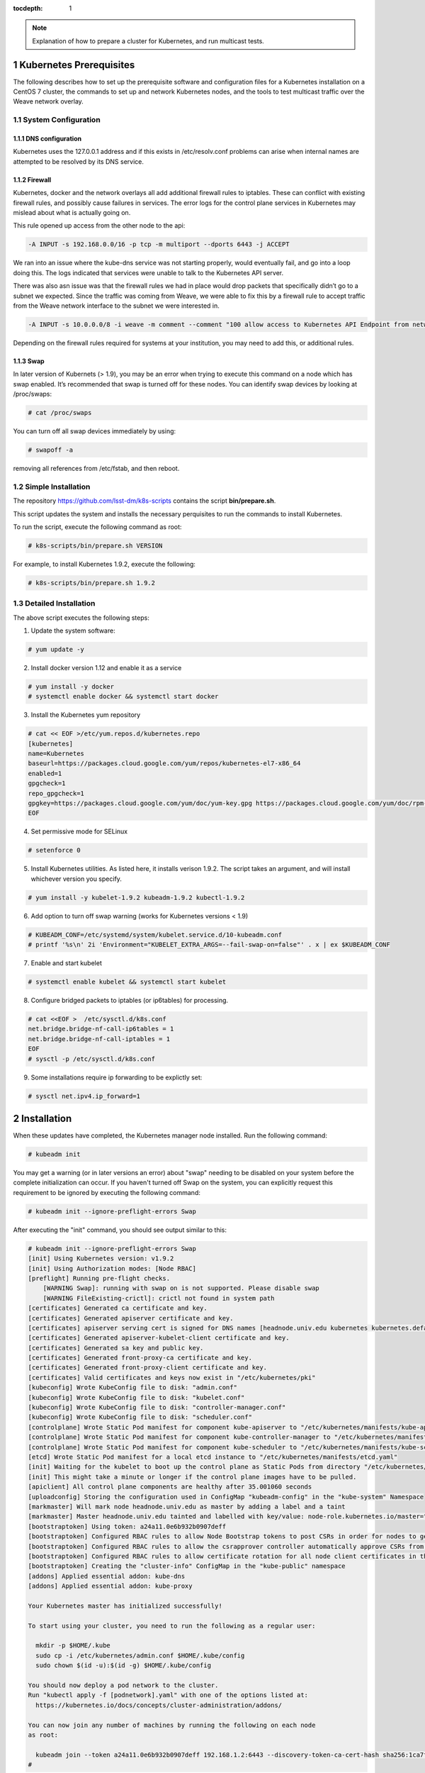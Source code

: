..
  Technote content.

  See https://developer.lsst.io/docs/rst_styleguide.html
  for a guide to reStructuredText writing.

  Do not put the title, authors or other metadata in this document;
  those are automatically added.

  Use the following syntax for sections:

  Sections
  ========

  and

  Subsections
  -----------

  and

  Subsubsections
  ^^^^^^^^^^^^^^

  To add images, add the image file (png, svg or jpeg preferred) to the
  _static/ directory. The reST syntax for adding the image is

  .. figure:: /_static/filename.ext
     :name: fig-label

     Caption text.

   Run: ``make html`` and ``open _build/html/index.html`` to preview your work.
   See the README at https://github.com/lsst-sqre/lsst-technote-bootstrap or
   this repo's README for more info.

   Feel free to delete this instructional comment.

:tocdepth: 1

.. Please do not modify tocdepth; will be fixed when a new Sphinx theme is shipped.

.. sectnum::

.. TODO: Delete the note below before merging new content to the master branch.

.. note::

   Explanation of how to prepare a cluster for Kubernetes, and run multicast tests.

.. Add content here.
.. Do not include the document title (it's automatically added from metadata.yaml).

Kubernetes Prerequisites
========================

The following describes how to set up the prerequisite software and configuration files for a Kubernetes
installation on a CentOS 7 cluster, the commands to set up and network Kubernetes nodes, and the tools 
to test multicast traffic over the Weave network overlay.

System Configuration
--------------------

DNS configuration
^^^^^^^^^^^^^^^^^

Kubernetes uses the 127.0.0.1 address and if this exists in /etc/resolv.conf problems can arise when internal names are attempted to be resolved by its DNS service.

Firewall
^^^^^^^^

Kubernetes, docker and the network overlays all add additional firewall rules to
iptables.   These can conflict with existing firewall rules, and possibly cause
failures in services.  The error logs for the control plane services in Kubernetes may mislead about what is actually going on.

This rule opened up access from the other node to the api:

.. code-block:: text

    -A INPUT -s 192.168.0.0/16 -p tcp -m multiport --dports 6443 -j ACCEPT

We ran into an issue where the kube-dns service was not starting properly, would
eventually fail, and go into a loop doing this. The logs indicated that services
were unable to talk to the Kubernetes API server. 

There was also asn issue was that the firewall rules we had in place would drop packets that specifically didn’t go to a subnet
we expected.  Since the traffic was coming from Weave, we were able to fix this
by a firewall rule to accept traffic from the Weave network interface to the subnet
we were interested in.

.. code-block:: text

    -A INPUT -s 10.0.0.0/8 -i weave -m comment --comment "100 allow access to Kubernetes API Endpoint from network overlay" -j ACCEPT

Depending on the firewall rules required for systems at your institution, you may need to add this, or additional rules.

Swap
^^^^

In later version of Kubernets (> 1.9), you may be an error when trying to execute this command on a node which 
has swap enabled.   It’s recommended that swap is turned off for these nodes.  You can identify swap devices by 
looking at /proc/swaps:

.. code-block:: text

    # cat /proc/swaps

You can turn off all swap devices immediately by using:

.. code-block:: text

    # swapoff -a

removing all references from /etc/fstab, and then reboot.


Simple Installation
-------------------

The repository `<https://github.com/lsst-dm/k8s-scripts>`_ contains the script **bin/prepare.sh**.

This script updates the system and installs the necessary perquisites to run the commands to install Kubernetes.   

To run the script, execute the following command as root:

.. code-block:: text

    # k8s-scripts/bin/prepare.sh VERSION

For example, to install Kubernetes 1.9.2, execute the following:

.. code-block:: text

    # k8s-scripts/bin/prepare.sh 1.9.2


Detailed Installation
---------------------

The above script executes the following steps:

1. Update the system software:

.. code-block:: text

    # yum update -y

2. Install docker version 1.12 and enable it as a service

.. code-block:: text

    # yum install -y docker
    # systemctl enable docker && systemctl start docker

3. Install the Kubernetes yum repository

.. code-block:: text

    # cat << EOF >/etc/yum.repos.d/kubernetes.repo
    [kubernetes]
    name=Kubernetes
    baseurl=https://packages.cloud.google.com/yum/repos/kubernetes-el7-x86_64
    enabled=1
    gpgcheck=1
    repo_gpgcheck=1
    gpgkey=https://packages.cloud.google.com/yum/doc/yum-key.gpg https://packages.cloud.google.com/yum/doc/rpm-package-key.gpg
    EOF

4. Set permissive mode for SELinux

.. code-block:: text

    # setenforce 0

5. Install Kubernetes utilities. As listed here, it installs verison 1.9.2.  The script takes an argument, and will install
   whichever version you specify.

.. code-block:: text

    # yum install -y kubelet-1.9.2 kubeadm-1.9.2 kubectl-1.9.2


6.  Add option to turn off swap warning (works for Kubernetes versions < 1.9)

.. code-block:: text

    # KUBEADM_CONF=/etc/systemd/system/kubelet.service.d/10-kubeadm.conf
    # printf '%s\n' 2i 'Environment="KUBELET_EXTRA_ARGS=--fail-swap-on=false"' . x | ex $KUBEADM_CONF

7. Enable and start kubelet

.. code-block:: text

    # systemctl enable kubelet && systemctl start kubelet

8. Configure bridged packets to iptables (or ip6tables) for processing.

.. code-block:: text

    # cat <<EOF >  /etc/sysctl.d/k8s.conf
    net.bridge.bridge-nf-call-ip6tables = 1
    net.bridge.bridge-nf-call-iptables = 1
    EOF
    # sysctl -p /etc/sysctl.d/k8s.conf

9. Some installations require ip forwarding to be explictly set:

.. code-block:: text

    # sysctl net.ipv4.ip_forward=1

Installation
============

When these updates have completed, the Kubernetes manager node installed.  Run the following command:

.. code-block:: text

    # kubeadm init

You may get a warning (or in later versions an error) about "swap" needing to be disabled on your system before the
complete initialization can occur.  If you haven't turned off Swap on the system, you can explicitly request this
requirement to be ignored by executing the following command:

.. code-block:: text

    # kubeadm init --ignore-preflight-errors Swap

After executing the "init" command, you should see output similar to this:

.. code-block:: text

    # kubeadm init --ignore-preflight-errors Swap
    [init] Using Kubernetes version: v1.9.2
    [init] Using Authorization modes: [Node RBAC]
    [preflight] Running pre-flight checks.
    	[WARNING Swap]: running with swap on is not supported. Please disable swap
    	[WARNING FileExisting-crictl]: crictl not found in system path
    [certificates] Generated ca certificate and key.
    [certificates] Generated apiserver certificate and key.
    [certificates] apiserver serving cert is signed for DNS names [headnode.univ.edu kubernetes kubernetes.default kubernetes.default.svc kubernetes.default.svc.cluster.local] and IPs [10.96.0.1 192.168.1.2]
    [certificates] Generated apiserver-kubelet-client certificate and key.
    [certificates] Generated sa key and public key.
    [certificates] Generated front-proxy-ca certificate and key.
    [certificates] Generated front-proxy-client certificate and key.
    [certificates] Valid certificates and keys now exist in "/etc/kubernetes/pki"
    [kubeconfig] Wrote KubeConfig file to disk: "admin.conf"
    [kubeconfig] Wrote KubeConfig file to disk: "kubelet.conf"
    [kubeconfig] Wrote KubeConfig file to disk: "controller-manager.conf"
    [kubeconfig] Wrote KubeConfig file to disk: "scheduler.conf"
    [controlplane] Wrote Static Pod manifest for component kube-apiserver to "/etc/kubernetes/manifests/kube-apiserver.yaml"
    [controlplane] Wrote Static Pod manifest for component kube-controller-manager to "/etc/kubernetes/manifests/kube-controller-manager.yaml"
    [controlplane] Wrote Static Pod manifest for component kube-scheduler to "/etc/kubernetes/manifests/kube-scheduler.yaml"
    [etcd] Wrote Static Pod manifest for a local etcd instance to "/etc/kubernetes/manifests/etcd.yaml"
    [init] Waiting for the kubelet to boot up the control plane as Static Pods from directory "/etc/kubernetes/manifests".
    [init] This might take a minute or longer if the control plane images have to be pulled.
    [apiclient] All control plane components are healthy after 35.001060 seconds
    [uploadconfig] Storing the configuration used in ConfigMap "kubeadm-config" in the "kube-system" Namespace
    [markmaster] Will mark node headnode.univ.edu as master by adding a label and a taint
    [markmaster] Master headnode.univ.edu tainted and labelled with key/value: node-role.kubernetes.io/master=""
    [bootstraptoken] Using token: a24a11.0e6b932b0907deff
    [bootstraptoken] Configured RBAC rules to allow Node Bootstrap tokens to post CSRs in order for nodes to get long term certificate credentials
    [bootstraptoken] Configured RBAC rules to allow the csrapprover controller automatically approve CSRs from a Node Bootstrap Token
    [bootstraptoken] Configured RBAC rules to allow certificate rotation for all node client certificates in the cluster
    [bootstraptoken] Creating the "cluster-info" ConfigMap in the "kube-public" namespace
    [addons] Applied essential addon: kube-dns
    [addons] Applied essential addon: kube-proxy
    
    Your Kubernetes master has initialized successfully!
    
    To start using your cluster, you need to run the following as a regular user:
    
      mkdir -p $HOME/.kube
      sudo cp -i /etc/kubernetes/admin.conf $HOME/.kube/config
      sudo chown $(id -u):$(id -g) $HOME/.kube/config
    
    You should now deploy a pod network to the cluster.
    Run "kubectl apply -f [podnetwork].yaml" with one of the options listed at:
      https://kubernetes.io/docs/concepts/cluster-administration/addons/
    
    You can now join any number of machines by running the following on each node
    as root:
    
      kubeadm join --token a24a11.0e6b932b0907deff 192.168.1.2:6443 --discovery-token-ca-cert-hash sha256:1ca7fbf4d402849f34a6dbf5810ee584df015d6deeb55ca6ff1f0a87773b97f9
    #

Version Message
---------------

You maybe confused by the version number in the message:

.. code-block:: text

	[init] Using Kubernetes version: v1.9.2

which may not reflect the version number you specified and may be a later minor release that 
you expect.  This version number refers to the control plane of the Kubernetes system 
(kube-apiserver, kube-dns, etc).  The kubeadm utility defaults to installing the most stable 
release of that point release. For example, as of this writing, installing 1.8.5 would install 
1.8.7 of the control plane.  It’s possible on install the exact control plane version by specifying "--kubernetes-version <version>".

Command Permissions
-------------------

Next, you have to set yourself up to run commands as a regular user.  Run the following:

.. code-block:: text

	$ mkdir -p $HOME/.kube
	$ sudo cp -i /etc/kubernetes/admin.conf $HOME/.kube/config
	$ sudo chown $(id -u):$(id -g) $HOME/.kube/config

on the Kubernetes manager node in your regular user account.

Network Overlay
---------------

Next deploy the network overlay you wish to use.   We’ll use the Weave overlay because it supports multicast, which is a requirement for one of the groups in the project.

.. code-block:: text

	$ kubectl apply -f https://cloud.weave.works/k8s/v1.7/net
	serviceaccount "weave-net" created
	clusterrole "weave-net" created
	clusterrolebinding "weave-net" created
	role "weave-net" created
	rolebinding "weave-net" created
	daemonset "weave-net" created
	$ 

Adding Addition Nodes
---------------------

Execute the "kubeadm join" line listed in he output of the "kubeadm init" command that 
ran on the head node.  Note the "join" command listed above. As shown the example above,
run the following on each worker node:

.. code-block:: text

    # kubeadm join --token a24a11.0e6b932b0907deff 192.168.1.2:6443 --discovery-token-ca-cert-hash sha256:1ca7fbf4d402849f34a6dbf5810ee584df015d6deeb55ca6ff1f0a87773b97f9

You may get an error about something failing preflight checks, most likely "Swap".  This
means you're trying to execute on a machine with Swap enabled, which is not recommended,
as mentioned above.  If you do see this issue and wish to continue with the system's Swap enabled, add the option "--ignore-preflight-errors":

.. code-block:: text

    # kubeadm join --token a24a11.0e6b932b0907deff 192.168.1.2:6443 --discovery-token-ca-cert-hash sha256:1ca7fbf4d402849f34a6dbf5810ee584df015d6deeb55ca6ff1f0a87773b97f9 --ignore-preflight-errors Swap

Note that the join command can be issued up to the expiration time set for the token.  If you run the following as root:

.. code-block:: text

    # kubeadm token list
 
      TOKEN                     TTL       EXPIRES                USAGES                   DESCRIPTION                                                EXTRA GROUPS                                     
      a24a11.0e6b932b0907deff   23h       2018-01-27T16:04:26Z   authentication,signing   The default bootstrap token generated by 'kubeadm init'.   system:bootstrappers:kubeadm:default-node-token  
    #

The TTL shows that this token will expire in 23 hours, at 16:04:26Z on January 27, 2018.  If you execute the join listed above after this time, you’ll receive an error.

If you do wish to add additional nodes after this time, you can generate a new join command like so:

.. code-block:: text

    $ sudo kubeadm token create --print-join-command
    kubeadm join --token ccd4f8.bb8a16a0bb8d6e03 172.16.1.100:6443 --discovery-token-ca-cert-hash sha256:1ca7fbf4d402849f34a6dbf5810ee584df015d6deeb55ca6ff1f0a87773b97f9
    $

This creates a new token and shows the exact join command syntax you should use on the worker nodes you’d like to add.

Removing Nodes
==============

To remove a node from the cluster, issue the following command:

.. code-block:: text

    $ kubectl delete node removethisnode.univ.edu

Resetting
=========

You can reset a Kubernetes node by issuing the following command as root:

.. code-block:: text

    # kubeadm reset

This resets everything for the node.  If the node hasn't previously been deleted, it may show as available in the node list (kubectl get nodes), at least until things time out.

If this is done to the master node, it will lose communication with all other nodes in the cluster.   A new "kubeadm init" command will need to be issued, and new "join" commands
will need to be issued on all other cluster nodes.   If this is done on the master node, I've found it to be a good policy to execute a "kubeadm reset" on all other nodes as well.

Multicast Testing
=================

This is a simple test of whether or not containers on different systems can communicate
with each other over multicast.  Note that as of this writing, only the Weave network
overlay supports multicast networking.  If you do not have Weave installed, the following
may not work.


Deploy a few containers, each containing development tools so that C programs can be
compiled. 

The test deployment I used was:

.. code-block:: text

    apiVersion: extensions/v1beta1
    kind: Deployment
    metadata:
        name: stack
    spec:
        replicas: 6
        template:
            metadata:
                labels:
                    app: nodes
            spec:
                containers:
                - name: stack
                  image: srp3/stack:v5
                  ports:
                      - containerPort: 9618


Be sure to pick two of containers which are running on different nodes. You 
can check which nodes a pod is running on by adding the option "-o wide" to the pod display command.

.. code-block:: text

    $ kubectl get pods -o wide
     NAME                     READY    STATUS    RESTARTS   AGE       IP          NODE                
     stack-67dbd45764-2fbnb   1/1	   Running   0          2h        10.32.0.4   srp-node1.univ.edu  
     stack-67dbd45764-b4nv5   1/1	   Running   0          2h        10.40.0.3   srp-node2.univ.edu  
     stack-67dbd45764-k84wf   1/1	   Running   0          2h        10.32.0.3   srp-node1.univ.edu  
     stack-67dbd45764-nbmhf   1/1	   Running   0          2h        10.40.0.4   srp-node2.univ.edu  
     stack-67dbd45764-nnjww   1/1	   Running   0          2h        10.40.0.2   srp-node2.univ.edu  
     stack-67dbd45764-wljpg   1/1	   Running   0          2h        10.32.0.2   srp-node1.univ.edu  
    $

Execute a shell on each container you're testing.  For example, for container "stack-67dbd45764-2fbnb"
you would execute:

.. code-block:: text

    $ kubectl exec -it stack-67dbd45764-2fbnb /bin/sh

This runs a shell in that container, which is running on srp-node1.univ.edu


After executing shells on each container you are testing against,  run the following:

Clone the following github repo:

.. code-block:: text

    $ git clone https://github.com/troglobit/mtools
    Cloning into 'mtools'...
    remote: Counting objects: 103, done.        
    remote: Compressing objects: 100% (48/48), done.        
    remote: Total 103 (delta 53), reused 103 (delta 53), pack-reused 0        
    Receiving objects: 100% (103/103), 46.71 KiB | 0 bytes/s, done.
    Resolving deltas: 100% (53/53), done.
    $ cd mtools
    $ make
    $

To send from a system, type:

.. code-block:: text

    $ ./msend
    Now sending to multicast group: 224.1.1.1
    Sending msg 1, TTL 1, to 224.1.1.1:4444: 
    Sending msg 2, TTL 1, to 224.1.1.1:4444: 
    Sending msg 3, TTL 1, to 224.1.1.1:4444: 

To receive on another system, type:

.. code-block:: text

    $ ./mreceive
    Receive msg 1 from 10.47.0.2:4444: 
    Receive msg 2 from 10.47.0.2:4444: 
    Receive msg 3 from 10.47.0.2:4444: 


You can run multiple receive commands on different containers and all those packets
should be received.  Remember that since this tests a multicast protocol, some
packets may be dropped or duplicated on the receiving side.

Dashboard
=========

The following describes how to deploy the most current version of the Kubernetes Dashboard.

A Kubernetes dashboard can be deployed using the command:

.. code-block:: text

    $ kubectl apply -f https://raw.githubusercontent.com/kubernetes/dashboard/master/src/deploy/recommended/kubernetes-dashboard.yaml
    secret "kubernetes-dashboard-certs" created
    serviceaccount "kubernetes-dashboard" created
    role "kubernetes-dashboard-minimal" created
    rolebinding "kubernetes-dashboard-minimal" created
    deployment "kubernetes-dashboard" created
    service "kubernetes-dashboard" created
    $ 

In order to access the dashboard with your browser on your local machine, execute the following:


.. code-block:: text

    $ kubectl proxy
    Starting to serve on 127.0.0.1:8001

This sets up a proxy to which you will use to connect to the dashboard.  Keep in mind that in order to run this from your local machine, you have to set up
the kubernetes tools and the credentials for the cluster to which you are connecting.

Setting up access to the dashboard
---------------------------------

Create the YAML file serviceaccount.yml

.. code-block:: text

    apiVersion: v1
    kind: ServiceAccount
    metadata:
      name: admin-user
      namespace: kube-system

And execute:

.. code-block:: text

    $ kubectl create -f serviceaccount.yml

Next, create the YAML file clusterrolebinding.yml:

.. code-block:: text

    apiVersion: rbac.authorization.k8s.io/v1beta1
    kind: ClusterRoleBinding
    metadata:
      name: admin-user
    roleRef:
      apiGroup: rbac.authorization.k8s.io
      kind: ClusterRole
      name: cluster-admin
    subjects:
    - kind: ServiceAccount
      name: admin-user
      namespace: kube-system

execute the command:

.. code-block:: text

    $ kubectl create -f clusterrolebinding.yml



Now go to this page, 

.. code-block:: text

    http://127.0.0.1:8001/api/v1/namespaces/kube-system/services/https:kubernetes-dashboard:/proxy/#!/login

And you’ll be presented with a page that looks like this.

.. image:: images/auth.png


Either use the kubeconfig file, or create a token and use that.  To create a token, do the following:

.. code-block:: text

    $ kubectl -n kube-system describe secret $(kubectl -n kube-system get secret | grep admin-user | awk '{print $1}')
    Name:         admin-user-token-gztds
    Namespace:    kube-system
    Labels:       <none>
    Annotations:  kubernetes.io/service-account.name=admin-user
                  kubernetes.io/service-account.uid=9fb87e35-0dd9-11e8-bb94-00505696e251
    
    Type:  kubernetes.io/service-account-token

    Data
    token:      eyJhbGciOiJSUzI1NiIsInR5cCI6IkpXVCJ9.eyJpc3MiOiJrdWJlcm5ldGVzL3NlcnZpY2VhY2NvdW50Iiwia3ViZXJuZXRlcy5pby9zZXJ2aWNlYWNjb3VudC9uYW1lc3BhY2UiOiJrdWJlLXN5c3RlbSIsImt1YmVybmV0ZXMuaW8vc2VydmljZWFjY291bnQvc2VjcmV0Lm5hbWUiOiJhZG1pbi11c2VyLXRva2VuLWd6dGRzIiwia3ViZXJuZXRlcy5pby9zZXJ2aWNlYWNjb3VudC9zZXJ2bWNlLWFjY291bnQubmFtZSI6ImFkbWluLXVzZXIiLCJrdWJlcm5ldGVzLmlvL4NlcnZpY2VhY2NvdW50L3NlcnZpY2UtYWNjb3VudC51aWQiOiI5ZmI5NmUzNS0wZGQ5LTExZTgtYmI5NC0wMDUwNTY5NmU5NTEiLCJzdWIiOiJzeXN0ZW06c2VydmljZWFjY291bnQ6a3ViZS1zeXN0ZW06YWRtaW4tdXNlciJ9.IWSHY_fSQ5hRDxdjVycinjrenUqM-aJFP_C_YnSRLFKH4YOBdtR2-Q6WO3nMRpHXCTzmQdgtuvgBmwpXuLzU3H_b4CaiqALiT7fP680CBvcGmT6ZWf9Dii7UqCgoM4c1pcmXF3u2mF4p0U6I841Pq6rdc5OpDouSBMzV_B1tzDpHQZI9-K4cRLcozgJqZcoeQSQ7t6Ufpaai_u31uPYRdo7YSlrmGAzx47hzT5Zg0YErp6KCcUqu3shpEd2GbIE_I5FVQ7edzg04r37s0JewA8ZJnBC5cUsjaT0D6yx7KPyIRuXtyB66jw1yIf0MAcO_LrGjbfP90FDV9rTrbjbc2A
    ca.crt:     1025 bytes
    namespace:  11 bytes
    $

Copy and paste the token (no spaces!) into the token field in the dialog, and then click the “Sign In” button.   You should now be logged in.

Further details on using the Dashboard are available here:

.. code-block:: text

    https://github.com/kubernetes/dashboard/wiki/Accessing-dashboard



Dashboard Issues you may run into
---------------------------------

Errors when deploying dashboard
^^^^^^^^^^^^^^^^^^^^^^^^^^^^^^^

If you’re trying to apply the dashboard and you get output like this:

.. code-block:: text

    $ kubectl apply -f https://raw.githubusercontent.com/kubernetes/dashboard/master/src/deploy/recommended/kubernetes-dashboard.yaml
    secret "kubernetes-dashboard-certs" configured
    serviceaccount "kubernetes-dashboard" configured
    service "kubernetes-dashboard" configured
    unable to decode "https://raw.githubusercontent.com/kubernetes/dashboard/master/src/deploy/recommended/kubernetes-dashboard.yaml": no kind "Role" is registered for version "rbac.authorization.k8s.io/v1"
    unable to decode "https://raw.githubusercontent.com/kubernetes/dashboard/master/src/deploy/recommended/kubernetes-dashboard.yaml": no kind "RoleBinding" is registered for version "rbac.authorization.k8s.io/v1"
    unable to decode "https://raw.githubusercontent.com/kubernetes/dashboard/master/src/deploy/recommended/kubernetes-dashboard.yaml": no kind "Deployment" is registered for version "apps/v1beta2"

It may be because the client version of the software you’re using (say on a laptop) is out of date.

Error reaching the dashboard
^^^^^^^^^^^^^^^^^^^^^^^^^^^^

If you can't reach the dashboard, be sure you're running:

.. code-block:: text

    $ kubectl proxy
    Starting to serve on 127.0.0.1:8001

in another window.  Keep in mind this needs to execute on the same machine from which you launch the browser.  Use the 127.0.0.1
address, and not localhost (even though that's a conventional name to use for that IP address).  Some installations don't specify it, and 
you'll get an error trying to reach localhost.  That's because it can't resolve the localhost name, not because the service proxy isn't running.


.. .. rubric:: References

.. Make in-text citations with: :cite:`bibkey`.

.. .. bibliography:: local.bib lsstbib/books.bib lsstbib/lsst.bib lsstbib/lsst-dm.bib lsstbib/refs.bib lsstbib/refs_ads.bib
..    :encoding: latex+latin
..    :style: lsst_aa
